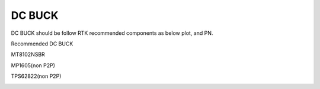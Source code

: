 DC BUCK
============

.. contents::
  :local:
  :depth: 2

DC BUCK should be follow RTK recommended components as below plot, and PN.

Recommended DC BUCK

MT8102NSBR

MP1605(non P2P)

TPS62822(non P2P)

.. image:: ../_hw_static/03_DC_BUCK/03_DC_BUCK1.png

.. image:: ../_hw_static/03_DC_BUCK/03_DC_BUCK2.png

